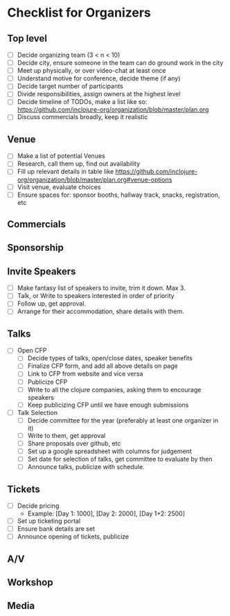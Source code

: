 * Checklist for Organizers
** Top level
- [-] Decide organizing team (3 < n < 10)
- [-] Decide city, ensure someone in the team can do ground work in the city
- [-] Meet up physically, or over video-chat at least once
- [-] Understand motive for conference, decide theme (if any)
- [-] Decide target number of participants
- [-] Divide responsibilities, assign owners at the highest level
- [-] Decide timeline of TODOs, make a list like so: https://github.com/inclojure-org/organization/blob/master/plan.org
- [-] Discuss commercials broadly, keep it realistic

** Venue
- [-] Make a list of potential Venues
- [-] Research, call them up, find out availability
- [-] Fill up relevant details in table like https://github.com/inclojure-org/organization/blob/master/plan.org#venue-options
- [-] Visit venue, evaluate choices
- [-] Ensure spaces for: sponsor booths, hallway track, snacks, registration, etc

** Commercials

** Sponsorship

** Invite Speakers
- [-] Make fantasy list of speakers to invite, trim it down. Max 3.
- [-] Talk, or Write to speakers interested in order of priority
- [-] Follow up, get approval.
- [-] Arrange for their accommodation, share details with them.

** Talks
- [-] Open CFP
  - [-] Decide types of talks, open/close dates, speaker benefits
  - [-] Finalize CFP form, and add all above details on page
  - [-] Link to CFP from website and vice versa
  - [-] Publicize CFP
  - [-] Write to all the clojure companies, asking them to encourage speakers
  - [-] Keep publicizing CFP until we have enough submissions
- [-] Talk Selection
  - [-] Decide committee for the year (preferably at least one organizer in it)
  - [-] Write to them, get approval
  - [-] Share proposals over github, etc
  - [-] Set up a google spreadsheet with columns for judgement
  - [-] Set date for selection of talks, get committee to evaluate by then
  - [-] Announce talks, publicize with schedule.

** Tickets
- [-] Decide pricing
  - Example: [Day 1: 1000], [Day 2: 2000], [Day 1+2: 2500]
- [-] Set up ticketing portal
- [-] Ensure bank details are set
- [-] Announce opening of tickets, publicize

** A/V

** Workshop

** Media
